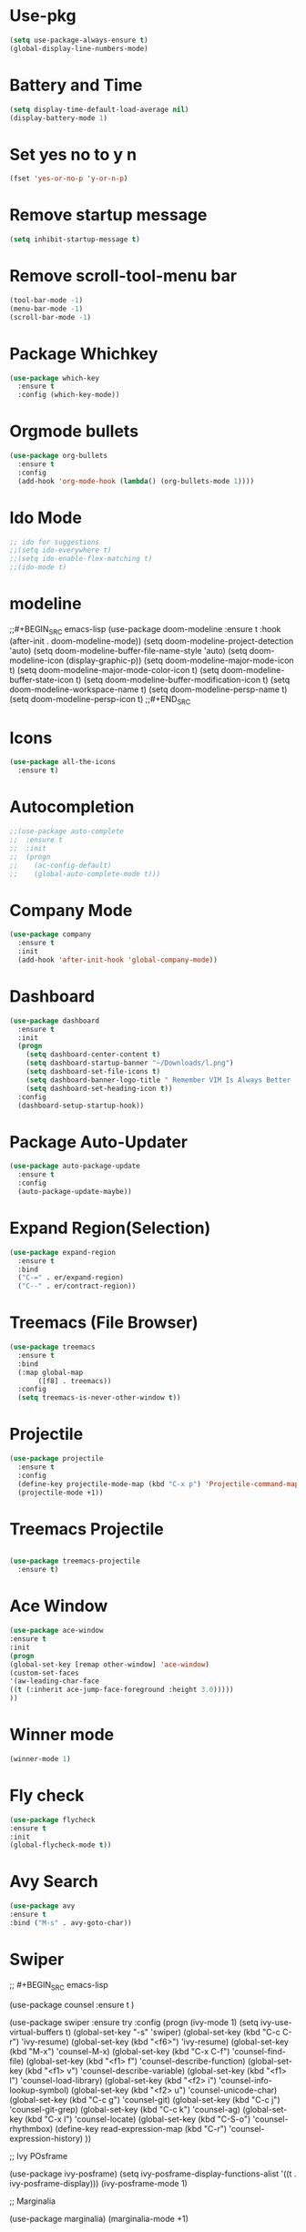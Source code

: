 * Use-pkg
  #+BEGIN_SRC emacs-lisp
  (setq use-package-always-ensure t)
  (global-display-line-numbers-mode)
  #+END_SRC
*  Battery and Time
#+BEGIN_SRC emacs-lisp
(setq display-time-default-load-average nil)
(display-battery-mode 1)
#+END_SRC
*  Set yes no to y n
#+BEGIN_SRC emacs-lisp
(fset 'yes-or-no-p 'y-or-n-p)
#+END_SRC
*  Remove startup message
#+BEGIN_SRC emacs-lisp
(setq inhibit-startup-message t)
#+END_SRC
*  Remove scroll-tool-menu bar
#+BEGIN_SRC emacs-lisp
(tool-bar-mode -1)
(menu-bar-mode -1)
(scroll-bar-mode -1)
#+END_SRC

* Package Whichkey
#+BEGIN_SRC emacs-lisp
(use-package which-key
  :ensure t
  :config (which-key-mode))
#+END_SRC
* Orgmode bullets
#+BEGIN_SRC emacs-lisp
(use-package org-bullets
  :ensure t
  :config
  (add-hook 'org-mode-hook (lambda() (org-bullets-mode 1))))
#+END_SRC
* Ido Mode
#+BEGIN_SRC emacs-lisp
;; ido for suggestions
;;(setq ido-everywhere t)
;;(setq ido-enable-flex-matching t)
;;(ido-mode t)

#+END_SRC
* modeline
;;#+BEGIN_SRC emacs-lisp
(use-package doom-modeline
  :ensure t
  :hook (after-init . doom-modeline-mode))
(setq doom-modeline-project-detection 'auto)
(setq doom-modeline-buffer-file-name-style 'auto)
(setq doom-modeline-icon (display-graphic-p))
(setq doom-modeline-major-mode-icon t)
(setq doom-modeline-major-mode-color-icon t)
(setq doom-modeline-buffer-state-icon t)
(setq doom-modeline-buffer-modification-icon t)
(setq doom-modeline-workspace-name t)
(setq doom-modeline-persp-name t)
(setq doom-modeline-persp-icon t)
;;#+END_SRC
* Icons
#+BEGIN_SRC emacs-lisp
(use-package all-the-icons
  :ensure t)
#+END_SRC
* Autocompletion
#+BEGIN_SRC emacs-lisp
;;(use-package auto-complete
;;  :ensure t
;;  :init
;;  (progn
;;    (ac-config-default)
;;    (global-auto-complete-mode t)))

#+END_SRC
* Company Mode
#+BEGIN_SRC emacs-lisp
(use-package company
  :ensure t
  :init
  (add-hook 'after-init-hook 'global-company-mode))
#+END_SRC
*  Dashboard
#+BEGIN_SRC emacs-lisp
(use-package dashboard
  :ensure t
  :init
  (progn
    (setq dashboard-center-content t)
    (setq dashboard-startup-banner "~/Downloads/l.png")
    (setq dashboard-set-file-icons t)
    (setq dashboard-banner-logo-title " Remember VIM Is Always Better  ")
    (setq dashboard-set-heading-icon t))
  :config
  (dashboard-setup-startup-hook))
	  
#+END_SRC
*  Package Auto-Updater
#+BEGIN_SRC emacs-lisp
(use-package auto-package-update
  :ensure t
  :config
  (auto-package-update-maybe))

#+END_SRC
*  Expand Region(Selection)
#+BEGIN_SRC emacs-lisp
(use-package expand-region
  :ensure t
  :bind
  ("C-=" . er/expand-region)
  ("C--" . er/contract-region))

#+END_SRC
*  Treemacs (File Browser)
#+BEGIN_SRC emacs-lisp
(use-package treemacs
  :ensure t
  :bind
  (:map global-map
       ([f8] . treemacs))
  :config
  (setq treemacs-is-never-other-window t))
#+END_SRC

*  Projectile
#+BEGIN_SRC emacs-lisp
(use-package projectile
  :ensure t
  :config
  (define-key projectile-mode-map (kbd "C-x p") 'Projectile-command-map)
  (projectile-mode +1))
#+END_SRC

* Treemacs Projectile
#+BEGIN_SRC emacs-lisp

(use-package treemacs-projectile
  :ensure t)
#+END_SRC

* Ace Window
#+BEGIN_SRC emacs-lisp
(use-package ace-window
:ensure t
:init
(progn
(global-set-key [remap other-window] 'ace-window)
(custom-set-faces
'(aw-leading-char-face
((t (:inherit ace-jump-face-foreground :height 3.0)))))
))
#+END_SRC
* Winner mode
#+BEGIN_SRC emacs-lisp
(winner-mode 1)
#+END_SRC
* Fly check
#+BEGIN_SRC emacs-lisp
(use-package flycheck
:ensure t
:init
(global-flycheck-mode t))
#+END_SRC

* Avy Search
#+BEGIN_SRC emacs-lisp
(use-package avy
:ensure t
:bind ("M-s" . avy-goto-char))
#+END_SRC


* Swiper
;;  #+BEGIN_SRC emacs-lisp

  (use-package counsel
:ensure t
)

(use-package swiper
:ensure try
:config
(progn
(ivy-mode 1)
(setq ivy-use-virtual-buffers t)
(global-set-key "\C-s" 'swiper)
(global-set-key (kbd "C-c C-r") 'ivy-resume)
(global-set-key (kbd "<f6>") 'ivy-resume)
(global-set-key (kbd "M-x") 'counsel-M-x)
(global-set-key (kbd "C-x C-f") 'counsel-find-file)
(global-set-key (kbd "<f1> f") 'counsel-describe-function)
(global-set-key (kbd "<f1> v") 'counsel-describe-variable)
(global-set-key (kbd "<f1> l") 'counsel-load-library)
(global-set-key (kbd "<f2> i") 'counsel-info-lookup-symbol)
(global-set-key (kbd "<f2> u") 'counsel-unicode-char)
(global-set-key (kbd "C-c g") 'counsel-git)
(global-set-key (kbd "C-c j") 'counsel-git-grep)
(global-set-key (kbd "C-c k") 'counsel-ag)
(global-set-key (kbd "C-x l") 'counsel-locate)
(global-set-key (kbd "C-S-o") 'counsel-rhythmbox)
(define-key read-expression-map (kbd "C-r") 'counsel-expression-history)
))



;; Ivy POsframe

(use-package ivy-posframe)
(setq ivy-posframe-display-functions-alist '((t . ivy-posframe-display)))
(ivy-posframe-mode 1)

;; Marginalia

(use-package marginalia)
(marginalia-mode +1)


;;  #+END_SRC

* Keycast
  #+BEGIN_SRC emacs-lisp
  (use-package keycast
  :config
  
  (define-minor-mode keycast-mode
    "Show current command and its key binding in the mode line."
    :global t
    (if keycast-mode
	(add-hook 'pre-command-hook 'keycast--update t)
      (remove-hook 'pre-command-hook 'keycast--update)))
  (add-to-list 'global-mode-string '("" mode-line-keycast " "))
  (keycast-mode))

  #+END_SRC

* Treemacs icons
  #+BEGIN_SRC emacs-lisp
  (use-package treemacs-icons-dired
  :hook (dired-mode . treemacs-icons-dired-enable-once)
  :ensure t)
  
  #+END_SRC

* Python
;;;  #+BEGIN_SRC  emacs-lisp
  (use-package better-defaults
  :ensure t)
  (use-package elpy
  :ensure t)
  (elpy-enable)
  (when (require 'flycheck nil t)
  (setq elpy-modules (delq 'elpy-module-flymake elpy-modules))
  (add-hook 'elpy-mode-hook 'flycheck-mode))

  (use-package py-autopep8
  :ensure t)
  (require 'py-autopep8)
  (add-hook 'elpy-mode-hook 'py-autopep8-enable-on-save)
;;; #+END_SRC
  
* Theme

  #+BEGIN_SRC emacs-lisp
    (use-package exotica-theme
     :ensure t)

  #+END_SRC

* Modeline
  #+BEGIN_SRC emacs-lisp
		(use-package moody
		    :config
		    (setq x-underline-at-descent-line t)
		    (moody-replace-mode-line-buffer-identification)
		    (moody-replace-vc-mode))
		(use-package minions
		    :config
		    (setq minions-mode-line-lighter ""
					    minions-mode-line-delimiters '("" . ""))
		    (minions-mode 1))
	    (global-hl-line-mode)
	(use-package diff-hl
		:config
		(add-hook 'prog-mode-hook 'turn-on-diff-hl-mode))
    (setq frame-title-format
			    '((:eval (if (buffer-file-name)
									     (abbreviate-file-name (buffer-file-name))
								     "%b"))))

#+END_SRC
* Org Reveal
#+BEGIN_SRC emacs-lisp
      (use-package ox-reveal
	:ensure t)
      (setq  org-reveal-root "https://cdn.jsdelivr.net/npm/reveal.js")
      (use-package htmlize
	:ensure t)
#+END_SRC
* Org-roam
  #+BEGIN_SRC emacs-lisp
  (use-package org-roam
  :ensure t
  :custom
  (org-roam-directory (file-truename "~/orgroam"))
  :bind (("C-c n l" . org-roam-buffer-toggle)
         ("C-c n f" . org-roam-node-find)
         ("C-c n g" . org-roam-graph)
         ("C-c n i" . org-roam-node-insert)
         ("C-c n c" . org-roam-capture)
         ;; Dailies
         ("C-c n j" . org-roam-dailies-capture-today))
  :config
  (org-roam-db-autosync-mode)
  ;; If using org-roam-protocol
  (require 'org-roam-protocol))
(setq org-roam-v2-ack t)
  #+END_SRC
* Startup
  #+BEGIN_SRC emacs-lisp
  ;; Improve Start

;; Using garbage magic hack.
 (use-package gcmh
   :config
   (gcmh-mode 1))
;; Setting garbage collection threshold
(setq gc-cons-threshold 402653184
      gc-cons-percentage 0.6)

;; Profile emacs startup
(add-hook 'emacs-startup-hook
          (lambda ()
            (message "*** Emacs loaded in %s with %d garbage collections."
                     (format "%.2f seconds"
                             (float-time
                              (time-subtract after-init-time before-init-time)))
                     gcs-done)))

   #+END_SRC
* Vertico
  #+BEGIN_SRC emacs-lisp
	  (use-package vertico
	  :init
	  (vertico-mode))
	  (setq vertico-resize t)
	  (setq vertico-cycle t)
	  (use-package orderless
	  :init
	  ;; Configure a custom style dispatcher (see the Consult wiki)
	  ;; (setq orderless-style-dispatchers '(+orderless-dispatch)
	  ;;       orderless-component-separator #'orderless-escapable-split-on-space)
	  (setq completion-styles '(orderless)
		completion-category-defaults nil
		completion-category-overrides '((file (styles partial-completion)))))

	;; Persist history over Emacs restarts. Vertico sorts by history position.
	(use-package savehist
	  :init
	  (savehist-mode))

	;; A few more useful configurations...
	(use-package emacs
	  :init
	  ;; Add prompt indicator to `completing-read-multiple'.
	  ;; Alternatively try `consult-completing-read-multiple'.
	  (defun crm-indicator (args)
	    (cons (concat "[CRM] " (car args)) (cdr args)))
	  (advice-add #'completing-read-multiple :filter-args #'crm-indicator)

	  ;; Do not allow the cursor in the minibuffer prompt
	  (setq minibuffer-prompt-properties
		'(read-only t cursor-intangible t face minibuffer-prompt))
	  (add-hook 'minibuffer-setup-hook #'cursor-intangible-mode)

	  ;; Emacs 28: Hide commands in M-x which do not work in the current mode.
	  ;; Vertico commands are hidden in normal buffers.
	  ;; (setq read-extended-command-predicate
	  ;;       #'command-completion-default-include-p)

	  ;; Enable recursive minibuffers
	  (setq enable-recursive-minibuffers t))

	(define-key vertico-map "?" #'minibuffer-completion-help)
	(define-key vertico-map (kbd "M-RET") #'minibuffer-force-complete-and-exit)
	(define-key vertico-map (kbd "M-TAB") #'minibuffer-complete)

	(setq completion-styles '(substring orderless))

	(setq completion-styles '(basic substring partial-completion flex))

	(setq read-file-name-completion-ignore-case t
	      read-buffer-completion-ignore-case t
	      completion-ignore-case t)

      
	(setq completion-in-region-function
	      (lambda (&rest args)
		(apply (if vertico-mode
			   #'consult-completion-in-region
			 #'completion--in-region)
		       args)))

	(advice-add #'completing-read-multiple
		    :override #'consult-completing-read-multiple)

	(use-package vertico-posframe)
	(vertico-posframe-mode 1)

    (use-package marginalia)
    (marginalia-mode +1)

#+END_SRC
